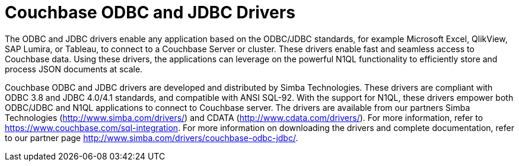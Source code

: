 [#topic_a2d_45p_rv]
= Couchbase ODBC and JDBC Drivers

The ODBC and JDBC drivers enable any application based on the ODBC/JDBC standards, for example Microsoft Excel, QlikView, SAP Lumira, or Tableau, to connect to a Couchbase Server or cluster.
These drivers enable fast and seamless access to Couchbase data.
Using these drivers, the applications can leverage on the powerful N1QL functionality to efficiently store and process JSON documents at scale.

Couchbase ODBC and JDBC drivers are developed and distributed by Simba Technologies.
These drivers are compliant with ODBC 3.8 and JDBC 4.0/4.1 standards, and compatible with ANSI SQL-92.
With the support for N1QL, these drivers empower both ODBC/JDBC and N1QL applications to connect to Couchbase server.
The drivers are available from our partners Simba Technologies (http://www.simba.com/drivers/) and CDATA (http://www.cdata.com/drivers/).
For more information, refer to https://www.couchbase.com/sql-integration.
For more information on downloading the drivers and complete documentation, refer to our partner page http://www.simba.com/drivers/couchbase-odbc-jdbc/[].
